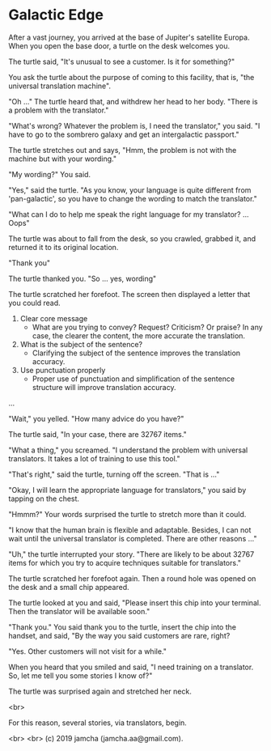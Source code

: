 #+OPTIONS: toc:nil
#+OPTIONS: -:nil
#+OPTIONS: ^:{}

* Galactic Edge

  After a vast journey, you arrived at the base of Jupiter's satellite Europa. When you open the base door, a turtle on the desk welcomes you.

  The turtle said, "It's unusual to see a customer. Is it for something?"

  You ask the turtle about the purpose of coming to this facility, that is, "the universal translation machine".

  "Oh ..." The turtle heard that, and withdrew her head to her body. "There is a problem with the translator."

  "What's wrong? Whatever the problem is, I need the translator," you said. "I have to go to the sombrero galaxy and get an intergalactic passport."

  The turtle stretches out and says, "Hmm, the problem is not with the machine but with your wording."

  "My wording?" You said.

  "Yes," said the turtle. "As you know, your language is quite different from 'pan-galactic', so you have to change the wording to match the translator."

  "What can I do to help me speak the right language for my translator? ... Oops"

  The turtle was about to fall from the desk, so you crawled, grabbed it, and returned it to its original location.

  "Thank you"

  The turtle thanked you. "So ... yes, wording"

  The turtle scratched her forefoot. The screen then displayed a letter that you could read.

  1. Clear core message
     - What are you trying to convey? Request? Criticism? Or praise? In any case, the clearer the content, the more accurate the translation.
  2. What is the subject of the sentence?
     - Clarifying the subject of the sentence improves the translation accuracy.
  3. Use punctuation properly
     - Proper use of punctuation and simplification of the sentence structure will improve translation accuracy.

  ...

  "Wait," you yelled. "How many advice do you have?"

  The turtle said, "In your case, there are 32767 items."

  "What a thing," you screamed. "I understand the problem with universal translators. It takes a lot of training to use this tool."

  "That's right," said the turtle, turning off the screen. "That is ..."

  "Okay, I will learn the appropriate language for translators," you said by tapping on the chest.

  "Hmmm?" Your words surprised the turtle to stretch more than it could.

  "I know that the human brain is flexible and adaptable. Besides, I can not wait until the universal translator is completed. There are other reasons ..."

  "Uh," the turtle interrupted your story. "There are likely to be about 32767 items for which you try to acquire techniques suitable for translators."

  The turtle scratched her forefoot again. Then a round hole was opened on the desk and a small chip appeared.

  The turtle looked at you and said, "Please insert this chip into your terminal. Then the translator will be available soon."

  "Thank you." You said thank you to the turtle, insert the chip into the handset, and said, "By the way you said customers are rare, right?

  "Yes. Other customers will not visit for a while."

  When you heard that you smiled and said, "I need training on a translator. So, let me tell you some stories I know of?"

  The turtle was surprised again and stretched her neck.

  <br>

  For this reason, several stories, via translators, begin.

  <br>
  <br>
  (c) 2019 jamcha (jamcha.aa@gmail.com).
